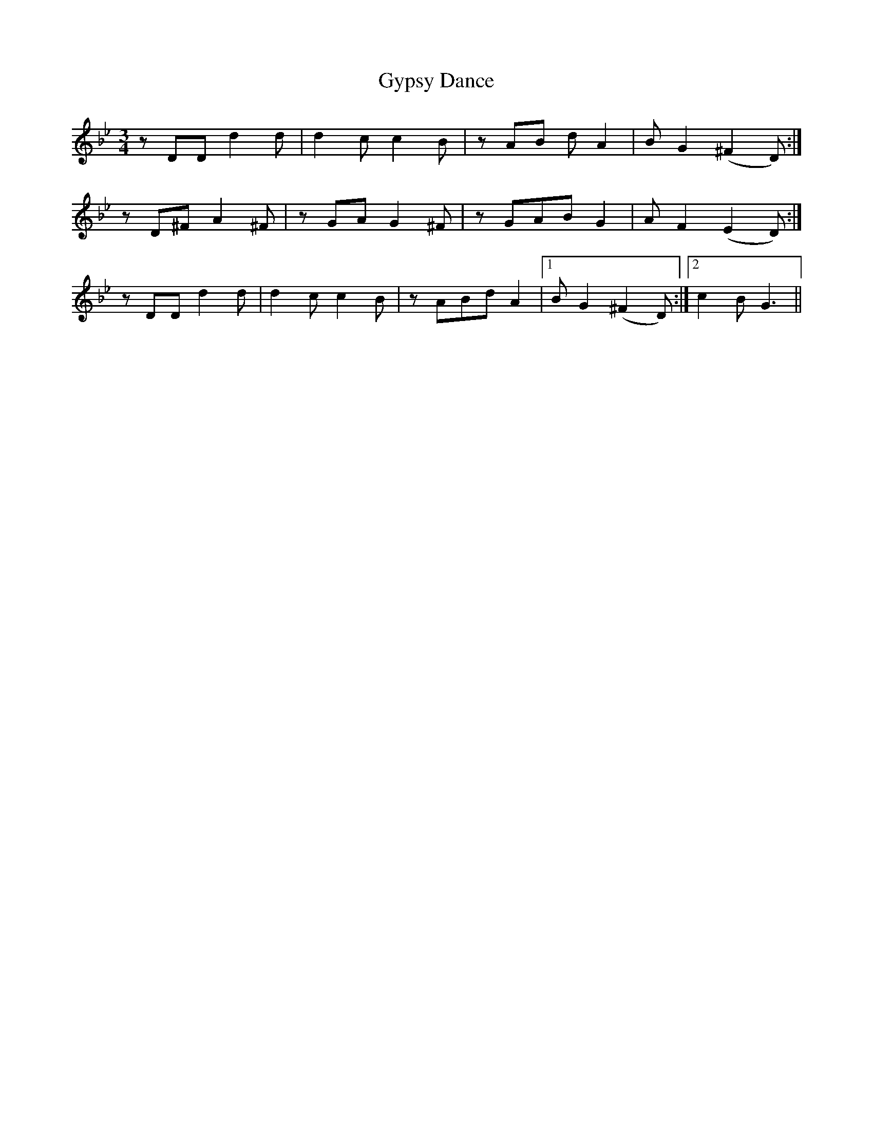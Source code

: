 X: 16400
T: Gypsy Dance
R: waltz
M: 3/4
K: Gminor
z DD d2 d|d2 cc2 B|z AB dA2|B G2(^F2 D):|
z D^FA2 ^F|z GAG2 ^F|z GAB G2|A F2 (E2 D):|
z DD d2 d|d2 cc2 B|z ABd A2|1 B G2(^F2 D):|2 c2 B G3||

